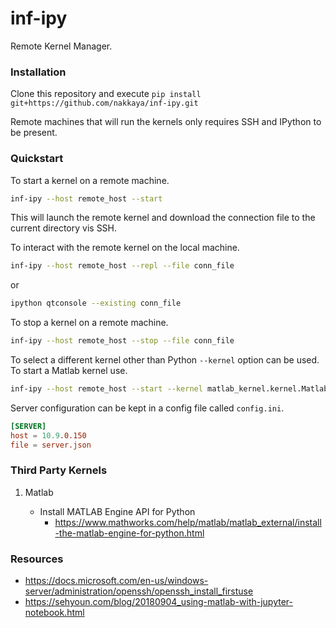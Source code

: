 * inf-ipy

Remote Kernel Manager.

*** Installation

Clone this repository and execute =pip install git+https://github.com/nakkaya/inf-ipy.git=

Remote machines that will run the kernels only requires SSH and
IPython to be present.

*** Quickstart

To start a kernel on a remote machine.

#+BEGIN_SRC bash
  inf-ipy --host remote_host --start
#+END_SRC
    
This will launch the remote kernel and download the connection file to
the current directory vis SSH.

To interact with the remote kernel on the local machine.

#+BEGIN_SRC bash
  inf-ipy --host remote_host --repl --file conn_file
#+END_SRC

or

#+BEGIN_SRC bash
  ipython qtconsole --existing conn_file
#+END_SRC

To stop a kernel on a remote machine.

#+BEGIN_SRC bash
  inf-ipy --host remote_host --stop --file conn_file
#+END_SRC

To select a different kernel other than Python =--kernel= option
can be used. To start a Matlab kernel use.

#+BEGIN_SRC bash
  inf-ipy --host remote_host --start --kernel matlab_kernel.kernel.MatlabKernel
#+END_SRC

Server configuration can be kept in a config file called =config.ini=.

#+BEGIN_SRC conf
  [SERVER]
  host = 10.9.0.150
  file = server.json
#+END_SRC

*** Third Party Kernels
**** Matlab

     - Install MATLAB Engine API for Python 
       - https://www.mathworks.com/help/matlab/matlab_external/install-the-matlab-engine-for-python.html

*** Resources

 - https://docs.microsoft.com/en-us/windows-server/administration/openssh/openssh_install_firstuse
 - https://sehyoun.com/blog/20180904_using-matlab-with-jupyter-notebook.html
